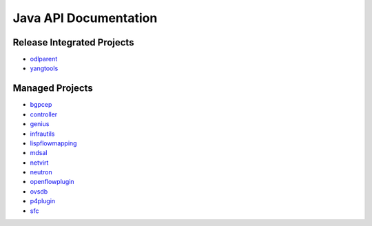 ######################
Java API Documentation
######################

Release Integrated Projects
===========================

* `odlparent <https://javadocs.opendaylight.org/odlparent>`_
* `yangtools <https://javadocs.opendaylight.org/yangtools>`_

Managed Projects
================

* `bgpcep <https://javadocs.opendaylight.org/bgpcep/fluorine>`_
* `controller <https://javadocs.opendaylight.org/controller/fluorine>`_
* `genius <https://javadocs.opendaylight.org/genius/fluorine>`_
* `infrautils <https://javadocs.opendaylight.org/infrautils/fluorine>`_
* `lispflowmapping <https://javadocs.opendaylight.org/lispflowmapping/fluorine>`_
* `mdsal <https://javadocs.opendaylight.org/mdsal/fluorine>`_
* `netvirt <https://javadocs.opendaylight.org/netvirt/fluorine>`_
* `neutron <https://javadocs.opendaylight.org/neutron/fluorine>`_
* `openflowplugin <https://javadocs.opendaylight.org/openflowplugin/fluorine>`_
* `ovsdb <https://javadocs.opendaylight.org/ovsdb/fluorine>`_
* `p4plugin <https://javadocs.opendaylight.org/p4plugin/fluorine>`_
* `sfc <https://javadocs.opendaylight.org/sfc/fluorine>`_
